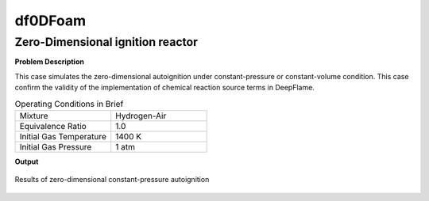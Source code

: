 df0DFoam
==============

Zero-Dimensional ignition reactor
----------------------------------------


**Problem Description**


This case simulates the zero-dimensional autoignition under constant-pressure or constant-volume condition. This case confirm the validity of the implementation of chemical reaction source terms in DeepFlame.


.. list-table:: Operating Conditions in Brief
   :widths: 40 40 
   :header-rows: 0

   * - Mixture
     - Hydrogen-Air
   * - Equivalence Ratio
     - 1.0
   * - Initial Gas Temperature
     - 1400 K
   * - Initial Gas Pressure
     - 1 atm


**Output** 


.. figure:: 0D_autoignition.png
   :width: 500
   :align: center


   Results of zero-dimensional constant-pressure autoignition 